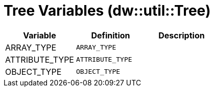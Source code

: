 = Tree Variables (dw::util::Tree)
:page-aliases: 4.3@mule-runtime::dw-tree-variables.adoc

|===
| Variable | Definition | Description

| ARRAY_TYPE
| `ARRAY_TYPE`
|


| ATTRIBUTE_TYPE
| `ATTRIBUTE_TYPE`
|


| OBJECT_TYPE
| `OBJECT_TYPE`
|

|===
